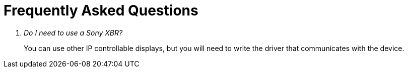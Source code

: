 = Frequently Asked Questions

[qanda]
Do I need to use a Sony XBR?::
  You can use other IP controllable displays, but you will need to write the driver that communicates with the device.
